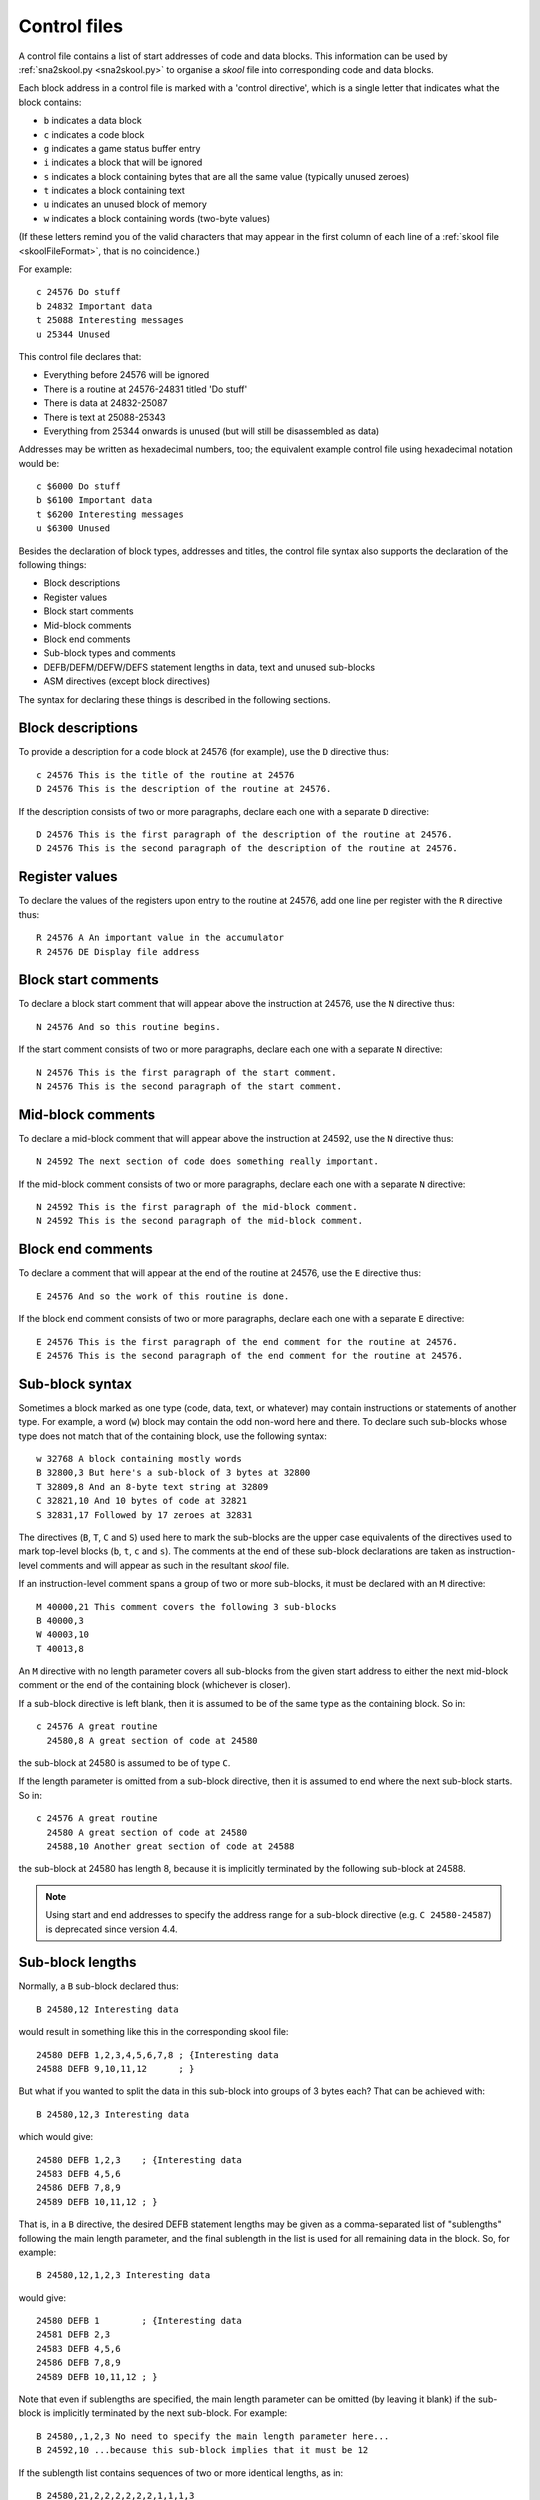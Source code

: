 .. _controlFiles:

Control files
=============
A control file contains a list of start addresses of code and data blocks. This
information can be used by :ref:`sna2skool.py <sna2skool.py>` to organise a
`skool` file into corresponding code and data blocks.

Each block address in a control file is marked with a 'control directive',
which is a single letter that indicates what the block contains:

* ``b`` indicates a data block
* ``c`` indicates a code block
* ``g`` indicates a game status buffer entry
* ``i`` indicates a block that will be ignored
* ``s`` indicates a block containing bytes that are all the same value
  (typically unused zeroes)
* ``t`` indicates a block containing text
* ``u`` indicates an unused block of memory
* ``w`` indicates a block containing words (two-byte values)

(If these letters remind you of the valid characters that may appear in the
first column of each line of a :ref:`skool file <skoolFileFormat>`, that is no
coincidence.)

For example::

  c 24576 Do stuff
  b 24832 Important data
  t 25088 Interesting messages
  u 25344 Unused

This control file declares that:

* Everything before 24576 will be ignored
* There is a routine at 24576-24831 titled 'Do stuff'
* There is data at 24832-25087
* There is text at 25088-25343
* Everything from 25344 onwards is unused (but will still be disassembled as
  data)

Addresses may be written as hexadecimal numbers, too; the equivalent example
control file using hexadecimal notation would be::

  c $6000 Do stuff
  b $6100 Important data
  t $6200 Interesting messages
  u $6300 Unused

Besides the declaration of block types, addresses and titles, the control file
syntax also supports the declaration of the following things:

* Block descriptions
* Register values
* Block start comments
* Mid-block comments
* Block end comments
* Sub-block types and comments
* DEFB/DEFM/DEFW/DEFS statement lengths in data, text and unused sub-blocks
* ASM directives (except block directives)

The syntax for declaring these things is described in the following sections.

Block descriptions
------------------
To provide a description for a code block at 24576 (for example), use the ``D``
directive thus::

  c 24576 This is the title of the routine at 24576
  D 24576 This is the description of the routine at 24576.

If the description consists of two or more paragraphs, declare each one with a
separate ``D`` directive::

  D 24576 This is the first paragraph of the description of the routine at 24576.
  D 24576 This is the second paragraph of the description of the routine at 24576.

Register values
---------------
To declare the values of the registers upon entry to the routine at 24576, add
one line per register with the ``R`` directive thus::

  R 24576 A An important value in the accumulator
  R 24576 DE Display file address

Block start comments
--------------------
To declare a block start comment that will appear above the instruction at
24576, use the ``N`` directive thus::

  N 24576 And so this routine begins.

If the start comment consists of two or more paragraphs, declare each one with
a separate ``N`` directive::

  N 24576 This is the first paragraph of the start comment.
  N 24576 This is the second paragraph of the start comment.

Mid-block comments
------------------
To declare a mid-block comment that will appear above the instruction at 24592,
use the ``N`` directive thus::

  N 24592 The next section of code does something really important.

If the mid-block comment consists of two or more paragraphs, declare each one
with a separate ``N`` directive::

  N 24592 This is the first paragraph of the mid-block comment.
  N 24592 This is the second paragraph of the mid-block comment.

Block end comments
------------------
To declare a comment that will appear at the end of the routine at 24576, use
the ``E`` directive thus::

  E 24576 And so the work of this routine is done.

If the block end comment consists of two or more paragraphs, declare each one
with a separate ``E`` directive::

  E 24576 This is the first paragraph of the end comment for the routine at 24576.
  E 24576 This is the second paragraph of the end comment for the routine at 24576.

Sub-block syntax
----------------
Sometimes a block marked as one type (code, data, text, or whatever) may
contain instructions or statements of another type. For example, a word (``w``)
block may contain the odd non-word here and there. To declare such sub-blocks
whose type does not match that of the containing block, use the following
syntax::

  w 32768 A block containing mostly words
  B 32800,3 But here's a sub-block of 3 bytes at 32800
  T 32809,8 And an 8-byte text string at 32809
  C 32821,10 And 10 bytes of code at 32821
  S 32831,17 Followed by 17 zeroes at 32831

The directives (``B``, ``T``, ``C`` and ``S``) used here to mark the sub-blocks
are the upper case equivalents of the directives used to mark top-level blocks
(``b``, ``t``, ``c`` and ``s``). The comments at the end of these sub-block
declarations are taken as instruction-level comments and will appear as such in
the resultant `skool` file.

If an instruction-level comment spans a group of two or more sub-blocks, it
must be declared with an ``M`` directive::

  M 40000,21 This comment covers the following 3 sub-blocks
  B 40000,3
  W 40003,10
  T 40013,8

An ``M`` directive with no length parameter covers all sub-blocks from the
given start address to either the next mid-block comment or the end of the
containing block (whichever is closer).

If a sub-block directive is left blank, then it is assumed to be of the same
type as the containing block. So in::

  c 24576 A great routine
    24580,8 A great section of code at 24580

the sub-block at 24580 is assumed to be of type ``C``.

If the length parameter is omitted from a sub-block directive, then it is
assumed to end where the next sub-block starts. So in::

  c 24576 A great routine
    24580 A great section of code at 24580
    24588,10 Another great section of code at 24588

the sub-block at 24580 has length 8, because it is implicitly terminated by the
following sub-block at 24588.

.. note::
   Using start and end addresses to specify the address range for a sub-block
   directive (e.g. ``C 24580-24587``) is deprecated since version 4.4.

Sub-block lengths
-----------------
Normally, a ``B`` sub-block declared thus::

  B 24580,12 Interesting data

would result in something like this in the corresponding skool file::

  24580 DEFB 1,2,3,4,5,6,7,8 ; {Interesting data
  24588 DEFB 9,10,11,12      ; }

But what if you wanted to split the data in this sub-block into groups of 3
bytes each? That can be achieved with::

  B 24580,12,3 Interesting data

which would give::

  24580 DEFB 1,2,3    ; {Interesting data
  24583 DEFB 4,5,6
  24586 DEFB 7,8,9
  24589 DEFB 10,11,12 ; }

That is, in a ``B`` directive, the desired DEFB statement lengths may be given
as a comma-separated list of "sublengths" following the main length parameter,
and the final sublength in the list is used for all remaining data in the
block. So, for example::

  B 24580,12,1,2,3 Interesting data

would give::

  24580 DEFB 1        ; {Interesting data
  24581 DEFB 2,3
  24583 DEFB 4,5,6
  24586 DEFB 7,8,9
  24589 DEFB 10,11,12 ; }

Note that even if sublengths are specified, the main length parameter can be
omitted (by leaving it blank) if the sub-block is implicitly terminated by the
next sub-block. For example::

  B 24580,,1,2,3 No need to specify the main length parameter here...
  B 24592,10 ...because this sub-block implies that it must be 12

If the sublength list contains sequences of two or more identical lengths, as
in::

  B 24580,21,2,2,2,2,2,2,1,1,1,3

then it may be abbreviated thus::

  B 24580,21,2*6,1*3,3

Sublengths can be used on ``C``, ``S``, ``T`` and ``W`` directives too (though
on ``C`` directives they are really only useful for specifying
:ref:`number bases <numberBases>`). For example::

  S 32768,100,25 Four 25-byte chunks of zeroes

would give::

  32768 DEFS 25 ; {Four 25-byte chunks of zeroes
  32793 DEFS 25
  32818 DEFS 25
  32843 DEFS 25 ; }

DEFB and DEFM statements may contain both bytes and strings; for example::

  40000 DEFM "Hi ",5
  40004 DEFB 4,"go"

Such statements can be encoded in a control file thus::

  T 40000,,3:B1
  B 40004,3,1:T2

That is, the length of a string in a DEFB statement is prefixed by ``T``, the
length of a sequence of bytes in a DEFM statement is prefixed by ``B``, and the
lengths of all strings and byte sequences are separated by colons. This
notation can also be combined with the '*' notation; for example::

  T 50000,8,2:B2*2

which is equivalent to::

  T 50000,8,2:B2,2:B2

DEFS statements may specify a byte value other than zero; for example::

  60000 DEFS 20,170
  60020 DEFS 40,85

These statements can be encoded in a control file thus::

  S 60000,60,20:170,40:85

.. _ctlLoops:

Loops
-----
Sometimes the instructions and statements in a code or data block follow a
repeating pattern. For example::

  b 30000 Two bytes and one word, times ten
  B 30000,2
  W 30002
  B 30004,2
  W 30004
  ...
  B 30036,2
  W 30038

Repeating patterns like this can be expressed more succinctly as a loop by
using the ``L`` directive, which has the following format::

  L start,length,count[,blocks]

where:

* ``start`` is the loop start address
* ``length`` is the length of the loop (the size of the address range to
  repeat)
* ``count`` is the number of times to repeat the loop (only values of 2 or more
  make sense)
* ``blocks`` is ``1`` to repeat block-level elements, or ``0`` to repeat only
  sub-block elements (default: ``0``)

So using the ``L`` directive, the body of the data block above can be expressed
in three lines instead of 20::

  b 30000 Two bytes and one word, times ten
  B 30000,2
  W 30002
  L 30000,4,10

The ``L`` directive can also be used to repeat entire blocks, by setting the
``blocks`` argument to ``1``. For example::

  b 40000 A block of five pairs of bytes
  B 40000,10,2
  L 40000,10,3,1

is equivalent to::

  b 40000 A block of five pairs of bytes
  B 40000,10,2
  b 40010 A block of five pairs of bytes
  B 40010,10,2
  b 40020 A block of five pairs of bytes
  B 40020,10,2

Note that ASM directives in the address range of an ``L`` directive loop are
*not* repeated.

.. _numberBases:

Number bases
------------
Numeric values in instruction operands and DEFB, DEFM, DEFS and DEFW statements
are normally rendered in either decimal or hexadecimal, depending on the
options passed to :ref:`sna2skool.py`. To render a numeric value in a specific
base or as a character, attach a ``b`` (binary), ``c`` (character), ``d``
(decimal) or ``h`` (hexadecimal) prefix to the relevant length or sublength
parameter on the ``B``, ``C``, ``S``, ``T`` or ``W`` directive.

For example::

  C 30000,b
  C 30002,c

will result in something like this::

  30000 LD A,%10001111
  30002 LD B,"?"

and::

  B 40000,8,b1:d2:h1,d1,b1,h2
  S 40008,8,8:c"!"

will result in something like this::

  40000 DEFB %10101010,23,43,$5F
  40004 DEFB 56
  40005 DEFB %11110000
  40006 DEFB $2B,$80
  40008 DEFS 8,"!"

Note that attaching a prefix to the main length parameter sets the default base
for any sublength parameters that follow. So::

  B 40000,b,1:d2,1
  B 40004,h4,1:b1:d1,1

will result in something like this::

  40000 DEFB %01010101,32,57
  40003 DEFB %00001111
  40004 DEFB $0F,%11110000,93
  40007 DEFB $A0

Some instructions have two numeric operands. To specify a different base for
each one, use two prefixes::

  C 30000,hb4

which will result in something like this::

  30000 LD (IX+$0A),%10000001

To use the default base for one operand, and a specific base for the other, use
the ``n`` (none) prefix to denote the default base. So if the default base is
decimal, then::

  C 30000,,nb4,hn4

will result in something like this::

  30000 LD (IX+10),%10000001
  30004 LD (IX+$0B),130

ASM directives
--------------
To declare an ASM directive for a block or an individual instruction, use the
``@`` directive thus::

  @ address directive[=value]

where:

* ``directive`` is the directive name
* ``address`` is the address of the block or instruction to which the directive
  applies
* ``value`` is the value of the directive (if it requires one)

For example, to declare a :ref:`label` directive for the instruction at 32768::

  @ 32768 label=LOOP

When declaring an :ref:`ignoreua` directive for anything other than an
instruction-level comment, a suffix must be appended to the directive to
specify the type of comment it applies to::

  @ address ignoreua:X

where ``X`` is one of:

* ``d`` - entry description
* ``e`` - block end comment
* ``i`` - instruction-level comment (default)
* ``m`` - block start comment or mid-block comment
* ``r`` - register description section
* ``t`` - entry title

For example, to declare an :ref:`ignoreua` directive for the description of the
routine at 49152::

  @ 49152 ignoreua:d
  D 49152 This is the description of the routine at 49152.

Note that neither ASM block directives (such as the :ref:`bfixBlockDirectives`)
nor the exact location of :ref:`org`, :ref:`writer`, :ref:`start`, :ref:`end`
and :ref:`set` directives can be preserved in a control file.

Instruction-level comments
--------------------------
One limitation of storing instruction-level comments as shown so far is that
there is no way to distinguish between a blank comment that spans two or more
instructions and no comment at all. For example, both::

  30000 DEFB 0 ; {
  30001 DEFB 0 ; }

and::

  30000 DEFB 0 ;
  30001 DEFB 0 ;

would be preserved thus::

  B 30000,2,1

To solve this problem, a special syntax is used to preserve blank
multi-instruction comments::

  B 30000,2,1 .

When restored, this comment is reduced to an empty string.

But how then to preserve a multi-instruction comment consisting of a single dot
(``.``), or a sequence of two or more dots? In that case, another dot is
prefixed to the comment. So::

  30000 DEFB 0 ; {...
  30001 DEFB 0 ; }

is preserved thus::

  B 30000,2,1 ....

Note that this scheme does not apply to multi-instruction comments that contain
at least one character other than a dot; such comments are preserved verbatim
(that is, without a dot prefix).

Control file comments
---------------------
A comment may be added to a control file by starting a line with a hash
character (``#``), a per cent sign (``%``), or a semicolon (``;``). For
example::

  # This is a comment
  % This is another comment
  ; This is yet another comment

Limitations
-----------
A control file can be useful in the early stages of developing a `skool` file
for reorganising code and data blocks, but it cannot preserve the following:

* ASM block directives
* the exact locations of :ref:`org`, :ref:`writer`, :ref:`start`, :ref:`end`
  and :ref:`set` directives
* :ref:`data definition entries <dEntry>` ('d' blocks) and
  :ref:`remote entries <rEntry>` ('r' blocks)
* comments that are not part of a code or data block

:ref:`skoolFileTemplates`, however, can preserve all of these elements, and so
may be a better choice for `skool` files that contain any of them.

Revision history
----------------
+---------+-------------------------------------------------------------------+
| Version | Changes                                                           |
+=========+===================================================================+
| 4.5     | Added support for specifying character values in DEFS statements  |
+---------+-------------------------------------------------------------------+
| 4.4     | Added support for specifying that numeric values in instruction   |
|         | operands be rendered as characters or in a specific base; added   |
|         | support for specifying character values in DEFW statements        |
+---------+-------------------------------------------------------------------+
| 4.3     | Added the ``@`` directive, the ``N`` directive and support for    |
|         | block start comments                                              |
+---------+-------------------------------------------------------------------+
| 4.2     | Added the ``L`` directive and support for preserving the location |
|         | of :ref:`ignoreua` directives                                     |
+---------+-------------------------------------------------------------------+
| 3.7     | Added support for binary numbers; added support for specifying    |
|         | the base of numeric values in DEFB, DEFM, DEFS and DEFW           |
|         | statements; added the ``s`` and ``S`` directives and support for  |
|         | DEFS statements with non-zero byte values                         |
+---------+-------------------------------------------------------------------+
| 3.6     | Added support for preserving blank comments that span two or more |
|         | instructions                                                      |
+---------+-------------------------------------------------------------------+
| 3.1.4   | Added support for DEFB and DEFM statements that contain both      |
|         | strings and bytes                                                 |
+---------+-------------------------------------------------------------------+
| 2.4     | Added support for non-block ASM directives                        |
+---------+-------------------------------------------------------------------+
| 2.2     | Added support for the ``*`` notation in DEFB, DEFM, DEFS and DEFW |
|         | statement length lists                                            |
+---------+-------------------------------------------------------------------+
| 2.1.2   | Added support for DEFM, DEFS and DEFW statement lengths           |
+---------+-------------------------------------------------------------------+
| 2.1.1   | Added the ``M`` directive                                         |
+---------+-------------------------------------------------------------------+
| 2.1     | Added support for DEFB statement lengths                          |
+---------+-------------------------------------------------------------------+
| 2.0.6   | Added support for hexadecimal numbers                             |
+---------+-------------------------------------------------------------------+
| 1.0.7   | Added support for block titles, block descriptions, register      |
|         | values, mid-block comments, block end comments, sub-block types   |
|         | and instruction-level comments                                    |
+---------+-------------------------------------------------------------------+
